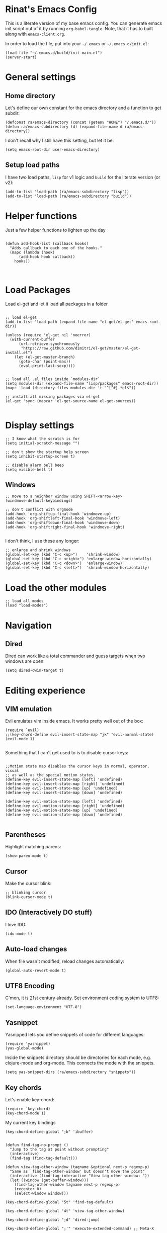 #+PROPERTY:    tangle ~/.emacs.d/build/init-main.el
#+PROPERTY:    eval no-export
#+PROPERTY:    results silent
#+PROPERTY:    header-args:sh  :tangle no

* Rinat's Emacs Config

This is a literate version of my base emacs config. You can generate
emacs init script out of it by running =org-babel-tangle=. Note, that
it has to built along with =emacs-client.org=.

In order to load the file, put into your =~/.emacs= or
=~/.emacs.d/init.el=:

#+BEGIN_SRC elisp :tangle no
(load-file "~/.emacs.d/build/init-main.el")
(server-start)
#+END_SRC

* General settings

** Home directory


Let's define our own constant for the emacs directory and a function
to get subdir:

#+BEGIN_SRC elisp
  (defconst ra/emacs-directory (concat (getenv "HOME") "/.emacs.d/"))
  (defun ra/emacs-subdirectory (d) (expand-file-name d ra/emacs-directory))
#+END_SRC


I don't recall why I still have this setting, but let it be:

#+BEGIN_SRC elisp
(setq emacs-root-dir user-emacs-directory)
#+END_SRC

** Setup load paths

I  have two  load  paths, =lisp=  for  v1 logic  and  =build= for  the
literate version (or v2):

#+BEGIN_SRC elisp
(add-to-list 'load-path (ra/emacs-subdirectory "lisp"))
(add-to-list 'load-path (ra/emacs-subdirectory "build"))
#+END_SRC


* Helper functions

Just a few helper functions to lighten up the day
#+BEGIN_SRC elisp

(defun add-hook-list (callback hooks)
  "Adds callback to each one of the hooks."
  (mapc (lambda (hook)
	  (add-hook hook callback))
	hooks))


#+END_SRC
* Load Packages
Load el-get and let it load all packages in a folder


#+BEGIN_SRC elisp

;; load el-get
(add-to-list 'load-path (expand-file-name "el-get/el-get" emacs-root-dir))

(unless (require 'el-get nil 'noerror)
  (with-current-buffer
      (url-retrieve-synchronously
       "https://raw.github.com/dimitri/el-get/master/el-get-install.el")
    (let (el-get-master-branch)
      (goto-char (point-max))
      (eval-print-last-sexp))))


;; load all .el files inside `modules-dir`
(setq modules-dir (expand-file-name "lisp/packages" emacs-root-dir))
(mapc 'load (directory-files modules-dir 't "^[^#].*el$"))

;; install all missing packages via el-get
(el-get 'sync (mapcar 'el-get-source-name el-get-sources))

#+END_SRC

* Display settings



#+BEGIN_SRC elisp
;; I know what the scratch is for
(setq initial-scratch-message "")

;; don't show the startup help screen
(setq inhibit-startup-screen t)

;; disable alarm bell beep
(setq visible-bell t)
#+END_SRC

** Windows

#+BEGIN_SRC elisp
  ;; move to a neighbor window using SHIFT-<arrow-key>
  (windmove-default-keybindings)

  ;; don't conflict with orgmode
  (add-hook 'org-shiftup-final-hook 'windmove-up)
  (add-hook 'org-shiftleft-final-hook 'windmove-left)
  (add-hook 'org-shiftdown-final-hook 'windmove-down)
  (add-hook 'org-shiftright-final-hook 'windmove-right)

#+END_SRC


I don't think, I use these any longer:

#+BEGIN_SRC elisp :tangle no
  ;; enlarge and shrink windows
  (global-set-key (kbd "C-c <up>")    'shrink-window)
  (global-set-key (kbd "C-c <right>") 'enlarge-window-horizontally)
  (global-set-key (kbd "C-c <down>")  'enlarge-window)
  (global-set-key (kbd "C-c <left>")  'shrink-window-horizontally)
#+END_SRC

* Load the other modules


#+BEGIN_SRC elisp
;; load all modes
(load "load-modes")
#+END_SRC


* Navigation

** Dired

Dired can work like a total commander and guess targets when two
windows are open:
#+BEGIN_SRC elisp
(setq dired-dwim-target t)
#+END_SRC

* Editing experience

** VIM emulation

Evil emulates vim inside emacs. It works pretty well out of the box:

#+BEGIN_SRC elisp
(require `evil)
;;(key-chord-define evil-insert-state-map "jk" 'evil-normal-state)
(evil-mode 1)

#+END_SRC

Something that I can't get used to is to disable cursor keys:

#+BEGIN_SRC elisp :tangle no

;;Motion state map disables the cursor keys in normal, operator, visual
;; as well as the special motion states.
(define-key evil-insert-state-map [left] 'undefined)
(define-key evil-insert-state-map [right] 'undefined)
(define-key evil-insert-state-map [up] 'undefined)
(define-key evil-insert-state-map [down] 'undefined)

(define-key evil-motion-state-map [left] 'undefined)
(define-key evil-motion-state-map [right] 'undefined)
(define-key evil-motion-state-map [up] 'undefined)
(define-key evil-motion-state-map [down] 'undefined)

#+END_SRC

** Parentheses

Highlight matching parens:
#+BEGIN_SRC elisp
(show-paren-mode t)
#+END_SRC

** Cursor


Make the cursor blink:

#+BEGIN_SRC elisp
;; blinking cursor
(blink-cursor-mode t)
#+END_SRC

** IDO (Interactively DO stuff)


I love IDO:
#+BEGIN_SRC elisp
(ido-mode t)
#+END_SRC

** Auto-load changes

When file wasn't modified, reload changes automatically:

#+BEGIN_SRC elisp
(global-auto-revert-mode t)
#+END_SRC

** UTF8 Encoding

C'mon, it is 21st century already. Set environment coding system to UTF8:

#+BEGIN_SRC elisp
(set-language-environment "UTF-8")
#+END_SRC

** Yasnippet

Yasnipped lets you define snippets of code for different languages:

#+BEGIN_SRC elisp
(require 'yasnippet)
(yas-global-mode)
#+END_SRC


Inside the snippets directory should be directories for each mode,
e.g. clojure-mode and org-mode. This connects the mode with the
snippets.

#+BEGIN_SRC elisp
(setq yas-snippet-dirs (ra/emacs-subdirectory "snippets"))
#+END_SRC

** Key chords

Let's enable key-chord:

#+BEGIN_SRC elisp
(require `key-chord)
(key-chord-mode 1)
#+END_SRC

My current key bindings

#+BEGIN_SRC elisp
  (key-chord-define-global ";b" 'ibuffer)


  (defun find-tag-no-prompt ()
    "Jump to the tag at point without prompting"
    (interactive)
    (find-tag (find-tag-default)))

  (defun view-tag-other-window (tagname &optional next-p regexp-p)
    "Same as `find-tag-other-window' but doesn't move the point"
    (interactive (find-tag-interactive "View tag other window: "))
    (let ((window (get-buffer-window)))
      (find-tag-other-window tagname next-p regexp-p)
      (recenter 0)
      (select-window window)))

  (key-chord-define-global "5t" 'find-tag-default)

  (key-chord-define-global "4t" 'view-tag-other-window)

  (key-chord-define-global ";d" 'dired-jump)

  (key-chord-define-global ";'" 'execute-extended-command) ;; Meta-X

  (key-chord-define-global ";l" 'ido-switch-buffer)
  (key-chord-define-global ";." 'ido-find-file) ;; jump to file

  (defun kill-this-buffer-if-not-modified ()
    (interactive)
    (if (menu-bar-non-minibuffer-window-p)
        (kill-buffer-if-not-modified (current-buffer))
      (abort-recursive-edit)))
  (key-chord-define-global ";k"     'kill-this-buffer-if-not-modified)


  ;; SAVE
  (defun save-and-recompile()
    (interactive)
    (save-buffer)
    (recompile)
    )

  (global-set-key (kbd "<f2>") `save-and-recompile)
  (global-set-key (kbd "<f8>") `recompile)
  (global-set-key (kbd "<f9>") `next-error)

#+END_SRC

* Miscellaneous

** Unknown origins

This was copied from somewhere, not sure if I still need these:

#+BEGIN_SRC elisp
;; mode line settings
(column-number-mode t)
(line-number-mode t)
(size-indication-mode t)

;; set your desired tab width
(setq-default indicate-empty-lines t)
#+END_SRC

Another unknown bit:

#+BEGIN_SRC elisp :tangle no

;; S-up does not work properly in terminals
;; http://lists.gnu.org/archive/html/help-gnu-emacs/2011-05/msg00211.html
 (if (equal "xterm" (tty-type))
      (define-key input-decode-map "\e[1;2A" [S-up]))

(defadvice terminal-init-xterm (after select-shift-up activate)
  (define-key input-decode-map "\e[1;2A" [S-up]))

#+END_SRC

and one more:

#+BEGIN_SRC elisp :tangle no

  ;; This won't affect the size of the emacs window, but the term process will always think the window is 80 columns wide
  (defun term-window-width () 80)
  ;;  turn on line truncation
  (add-hook 'term-mode-hook
        (lambda () (setq truncate-lines t)))
#+END_SRC

** Tabs vs Spaces

Let's stick with tabs for now:


#+BEGIN_SRC elisp

;; display tab chars as 4
(setq-default tab-width 4)
(setq-default indent-tabs-mode nil)

#+END_SRC

** Enable Y/N answers

=y= is shorter than =yes=:
#+BEGIN_SRC elisp
(fset 'yes-or-no-p 'y-or-n-p)
#+END_SRC

** Disable auto-save

Auto-save never really worked for me:
#+BEGIN_SRC elisp
(setq make-backup-files nil)
(setq auto-save-default nil)

#+END_SRC

** Configure the Graphical Settings

   If we are running in a windowed environment where we can set up
   fonts and whatnot, call the 'mac' stuff... which will still work
   for Linux too.

   #+BEGIN_SRC elisp
     (if (window-system)
         (require 'init-client)
       (require 'init-server))
   #+END_SRC
** Line numbers 

#+BEGIN_SRC elisp

(global-linum-mode 1)

(defconst linum-mode-excludes '(
                                doc-view-mode
                                compilation-mode
                                term-mode
                                dired-mode
                                ibuffer-mode
                                eshell-mode
                                )
  "List of major modes preventing linum to be enabled in the buffer.")

(defadvice linum-mode (around linum-mode-selective activate)
  "Avoids enabling of linum-mode in the buffer having major mode set to one
of listed in `linum-mode-excludes'."
  (unless (member major-mode linum-mode-excludes)
    ad-do-it))

#+END_SRC

And highlight current line:
#+BEGIN_SRC elisp

;; highlight current line
(add-hook 'after-change-major-mode-hook 'hl-line-mode)

#+END_SRC

** Loading the configuration

To reload with a require:


#+BEGIN_SRC elisp
(provide 'init-main)

#+END_SRC

